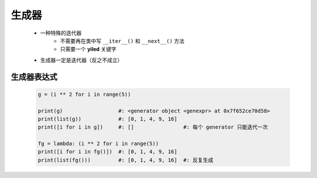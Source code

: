 生成器
=====
    - 一种特殊的迭代器
        - 不需要再在类中写 ``__iter__()`` 和 ``__next__()`` 方法
        - 只需要一个 **yiled** 关键字
    - 生成器一定是迭代器（反之不成立）


生成器表达式
-----------
    .. code-block:: python

        g = (i ** 2 for i in range(5))

        print(g)                  #: <generator object <genexpr> at 0x7f652ce70d58>
        print(list(g))            #: [0, 1, 4, 9, 16]
        print([i for i in g])     #: []                #: 每个 generator 只能迭代一次

        fg = lambda: (i ** 2 for i in range(5))
        print([i for i in fg()])  #: [0, 1, 4, 9, 16]
        print(list(fg()))         #: [0, 1, 4, 9, 16]  #: 反复生成
